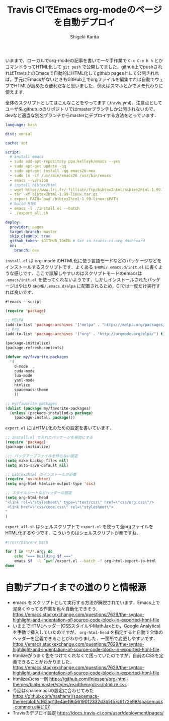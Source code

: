 #+TITLE: Travis CIでEmacs org-modeのページを自動デプロイ
#+AUTHOR: Shigeki Karita
#+LANGUAGE: ja
#+OPTIONS: toc:t num:t H:4 ^:nil pri:t author:t creator:t timestamp:t email:nil
#+HTML_MATHJAX:  path:"MathJax/MathJax.js?config=TeX-AMS_HTML"

いままで，ローカルでorg-modeの記事を書いて一々手作業で ~C-x C-e h h~ とかコマンドうってHTML化して ~git push~ で公開してました．github上でpushされればTravis上のEmacsで自動的にHTML化してgithub pagesとして公開されれば，手元にEmacsがないときもGitHub上でorgファイルを編集すれば自動でウェブでHTMLが読めたら便利だなと思いました．例えばスマホとかでメモ代わりに使えます．

全体のスクリプトとしてはこんなことをやってます (.travis.yml)．注意点としてユーザ名.github.ioのリポジトリではmasterブランチしか公開されないので，devなど適当な別名ブランチからmasterにデプロイする方法をとっています．

#+begin_src yaml
language: bash

dist: xenial

cache: apt

script:
  # install emacs
  - sudo add-apt-repository ppa:kelleyk/emacs --yes
  - sudo apt-get update -qq
  - sudo apt-get install -qq emacs26-nox
  - sudo ln -sf /usr/bin/emacs26 /usr/bin/emacs
  - emacs --version
  # install bibtex2html
  - wget http://www.lri.fr/~filliatr/ftp/bibtex2html/bibtex2html-1.99-linux.tar.gz
  - tar -xf bibtex2html-1.99-linux.tar.gz
  - export PATH=`pwd`/bibtex2html-1.99-linux:$PATH
  # build HTML
  - emacs -l ./install.el --batch
  - ./export_all.sh

deploy:
  provider: pages
  target-branch: master
  skip_cleanup: true
  github_token: $GITHUB_TOKEN # Set in travis-ci.org dashboard
  on:
    branch: dev
#+end_src

~install.el~ は org-mode のHTML化に使う言語モードなどのパッケージなどをインストールするスクリプトです．よくある ~$HOME/.emacs.d/init.el~ に書くような感じです．ここで誤解しやすいのはスクリプトモードのemacsは ~.emacs/init.el~ を使ってくれないようです．しかしインストールされたパッケージはやはり ~$HOME/.emacs.d/elpa~ に配置されるため，CIでは一度だけ実行すれば良いです．

#+begin_src emacs-lisp
#!emacs --script

(require 'package)

;; MELPA
(add-to-list 'package-archives '("melpa" . "https://melpa.org/packages/") t)
;; Org
(add-to-list 'package-archives '("org" . "http://orgmode.org/elpa/") t)

(package-initialize)
(package-refresh-contents)

(defvar my/favorite-packages
  '(
    d-mode
    cuda-mode
    lua-mode
    yaml-mode
    htmlize
    spacemacs-theme
    ))

;; my/favorite-packages
(dolist (package my/favorite-packages)
  (unless (package-installed-p package)
    (package-install package)))
#+end_src

~export.el~ にはHTML化のための設定を書いています．

#+begin_src emacs-lisp
;; install.el で入れたパッケージを有効にする
(require 'package)
(package-initialize)

;;; バックアップファイルを作らない設定
(setq make-backup-files nil)
(setq auto-save-default nil)

;; bibtex2html のインストールが必要
(require 'ox-bibtex)
(setq org-html-htmlize-output-type 'css)

;; スタイルシートなどヘッダーの設定
(setq org-html-head
"<link rel=\"stylesheet\" type=\"text/css\" href=\"css/org.css\"/>
 <link href=\"css/code.css\" rel=\"stylesheet\">
"
)
#+end_src

~export_all.sh~ はシェルスクリプトで ~export.el~ を使って全orgファイルをHTML化するやつです．こういうのはシェルスクリプトが楽ですね．

#+begin_src bash
#!/usr/bin/env bash

for f in **/*.org; do
    echo "=== building $f ==="
    emacs $f  -l `pwd`/export.el --batch -f org-html-export-to-html
done
#+end_src

* 自動デプロイまでの道のりと情報源

- emacs をスクリプトとして実行する方法が解説されています．Emacs上で泥臭くやってる作業を色々自動化できそう． https://emacs.stackexchange.com/questions/7629/the-syntax-highlight-and-indentation-of-source-code-block-in-exported-html-file
- いままでHTMLヘッダー(CSSスタイルやMathJaxとか，Google Analytics)を手動で挿入していたのですが， ~org-html-head~ を指定すると自動で全体のヘッダーを定義できることがわかりました．一箇所で変更しやすいです． https://emacs.stackexchange.com/questions/7629/the-syntax-highlight-and-indentation-of-source-code-block-in-exported-html-file
- htmlizeがうまく色をつけてくれなくて困っていたのですが，自前のCSSを定義できることがわかりました． https://emacs.stackexchange.com/questions/7629/the-syntax-highlight-and-indentation-of-source-code-block-in-exported-html-file
- htmlizeのcss一例 https://github.com/fniessen/org-html-themes/blob/master/styles/readtheorg/css/htmlize.css
- 今回はspacemacsの設定に合わせてみた https://github.com/nashamri/spacemacs-theme/blob/c162ad13e4ae1965619012332d3b5f57c9172e98/spacemacs-common.el#L107
- Travisのデプロイ設定 https://docs.travis-ci.com/user/deployment/pages/
